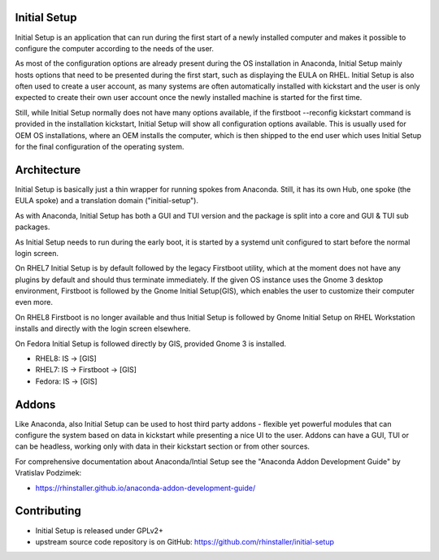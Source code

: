 Initial Setup
=============
Initial Setup is an application that can run during the first start
of a newly installed computer and makes it possible to configure the
computer according to the needs of the user.

As most of the configuration options are already present during the
OS installation in Anaconda, Initial Setup mainly hosts options that
need to be presented during the first start, such as displaying the
EULA on RHEL. Initial Setup is also often used to create a user account,
as many systems are often automatically installed with kickstart
and the user is only expected to create their own user account once
the newly installed machine is started for the first time.

Still, while Initial Setup normally does not have many options
available, if the firstboot --reconfig kickstart command is provided
in the installation kickstart, Initial Setup will show all configuration
options available. This is usually used for OEM OS installations,
where an OEM installs the computer, which is then shipped to the end user
which uses Initial Setup for the final configuration of the operating system.

Architecture
============
Initial Setup is basically just a thin wrapper for running spokes from Anaconda.
Still, it has its own Hub, one spoke (the EULA spoke) and a translation domain ("initial-setup").

As with Anaconda, Initial Setup has both a GUI and TUI version and the package is split
into a core and GUI & TUI sub packages.

As Initial Setup needs to run during the early boot, it is started by a systemd unit
configured to start before the normal login screen.

On RHEL7 Initial Setup is by default followed by the legacy Firstboot utility,
which at the moment does not have any plugins by default and should thus terminate
immediately. If the given OS instance uses the Gnome 3 desktop environment,
Firstboot is followed by the Gnome Initial Setup(GIS), which enables the user to customize
their computer even more.

On RHEL8 Firstboot is no longer available and thus Initial Setup is followed by Gnome Initial Setup
on RHEL Workstation installs and directly with the login screen elsewhere.

On Fedora Initial Setup is followed directly by GIS, provided Gnome 3 is installed.

* RHEL8: IS -> [GIS]
* RHEL7: IS -> Firstboot -> [GIS]
* Fedora: IS -> [GIS]

Addons
======
Like Anaconda, also Initial Setup can be used to host third party addons - flexible
yet powerful modules that can configure the system based on data in kickstart
while presenting a nice UI to the user. Addons can have a GUI, TUI or can be
headless, working only with data in their kickstart section or from other sources.

For comprehensive documentation about Anaconda/Intial Setup see the
"Anaconda Addon Development Guide" by Vratislav Podzimek:

* https://rhinstaller.github.io/anaconda-addon-development-guide/

Contributing
============
* Initial Setup is released under GPLv2+
* upstream source code repository is on GitHub: https://github.com/rhinstaller/initial-setup
